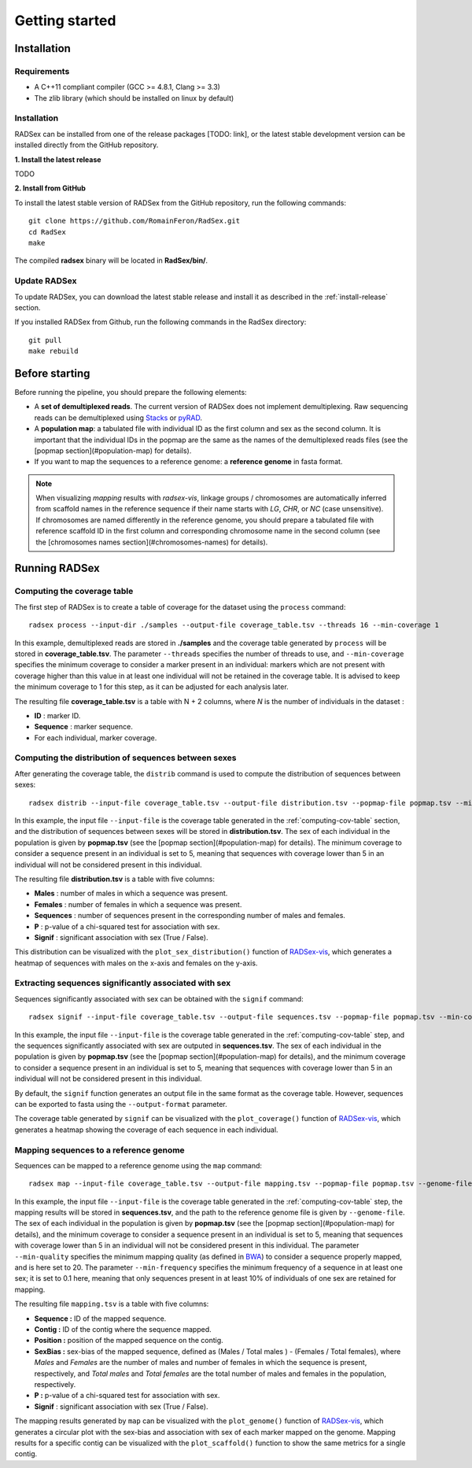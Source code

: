 Getting started
===============

Installation
------------

Requirements
~~~~~~~~~~~~

* A C++11 compliant compiler (GCC >= 4.8.1, Clang >= 3.3)
* The zlib library (which should be installed on linux by default)

.. _install-release:

Installation
~~~~~~~~~~~~

RADSex can be installed from one of the release packages [TODO: link], or the latest stable development version can be installed directly from the GitHub repository.

**1. Install the latest release**

TODO

**2. Install from GitHub**

To install the latest stable version of RADSex from the GitHub repository, run the following commands:

::

    git clone https://github.com/RomainFeron/RadSex.git
    cd RadSex
    make

The compiled **radsex** binary will be located in **RadSex/bin/**.


Update RADSex
~~~~~~~~~~~~~

To update RADSex, you can download the latest stable release and install it as described in the :ref:`install-release` section.

If you installed RADSex from Github, run the following commands in the RadSex directory:

::

    git pull
    make rebuild


Before starting
---------------

Before running the pipeline, you should prepare the following elements:

* A **set of demultiplexed reads**. The current version of RADSex does not implement demultiplexing. Raw sequencing reads can be demultiplexed using `Stacks <http://catchenlab.life.illinois.edu/stacks/comp/process_radtags.php>`_ or `pyRAD <http://nbviewer.jupyter.org/gist/dereneaton/af9548ea0e94bff99aa0/pyRAD_v.3.0.ipynb#The-seven-steps-described>`_.
* A **population map**: a tabulated file with individual ID as the first column and sex as the second column. It is important that the individual IDs in the popmap are the same as the names of the demultiplexed reads files (see the [popmap section](#population-map) for details).
* If you want to map the sequences to a reference genome: a **reference genome** in fasta format.

.. note:: When visualizing `mapping` results with `radsex-vis`, linkage groups / chromosomes are automatically inferred from scaffold names in the reference sequence if their name starts with *LG*, *CHR*, or *NC* (case unsensitive). If chromosomes are named differently in the reference genome, you should prepare a tabulated file with reference scaffold ID in the first column and corresponding chromosome name in the second column (see the [chromosomes names section](#chromosomes-names) for details).


Running RADSex
--------------

.. _computing-cov-table:

Computing the coverage table
~~~~~~~~~~~~~~~~~~~~~~~~~~~~

The first step of RADSex is to create a table of coverage for the dataset using the ``process`` command:

::

    radsex process --input-dir ./samples --output-file coverage_table.tsv --threads 16 --min-coverage 1

In this example, demultiplexed reads are stored in **./samples** and the coverage table generated by ``process`` will be stored in **coverage_table.tsv**. The parameter ``--threads`` specifies the number of threads to use, and ``--min-coverage`` specifies the minimum coverage to consider a marker present in an individual: markers which are not present with coverage higher than this value in at least one individual will not be retained in the coverage table.
It is advised to keep the minimum coverage to 1 for this step, as it can be adjusted for each analysis later.

The resulting file **coverage_table.tsv** is a table with N + 2 columns, where *N* is the number of individuals in the dataset :

* **ID** : marker ID.
* **Sequence** : marker sequence.
* For each individual, marker coverage.


Computing the distribution of sequences between sexes
~~~~~~~~~~~~~~~~~~~~~~~~~~~~~~~~~~~~~~~~~~~~~~~~~~~~~

After generating the coverage table, the ``distrib`` command is used to compute the distribution of sequences between sexes:

::

    radsex distrib --input-file coverage_table.tsv --output-file distribution.tsv --popmap-file popmap.tsv --min-coverage 5``

In this example, the input file ``--input-file`` is the coverage table generated in the :ref:`computing-cov-table` section, and the distribution of sequences between sexes will be stored in **distribution.tsv**.
The sex of each individual in the population is given by **popmap.tsv** (see the [popmap section](#population-map) for details).
The minimum coverage to consider a sequence present in an individual is set to 5, meaning that sequences with coverage lower than 5 in an individual will not be considered present in this individual.

The resulting file **distribution.tsv** is a table with five columns:

* **Males** : number of males in which a sequence was present.
* **Females** : number of females in which a sequence was present.
* **Sequences** : number of sequences present in the corresponding number of males and females.
* **P** : p-value of a chi-squared test for association with sex.
* **Signif** : significant association with sex (True / False).

This distribution can be visualized with the ``plot_sex_distribution()`` function of `RADSex-vis <https://github.com/RomainFeron/RADSex-vis>`_, which generates a heatmap of sequences with males on the x-axis and females on the y-axis.


Extracting sequences significantly associated with sex
~~~~~~~~~~~~~~~~~~~~~~~~~~~~~~~~~~~~~~~~~~~~~~~~~~~~~~

Sequences significantly associated with sex can be obtained with the ``signif`` command:

::

    radsex signif --input-file coverage_table.tsv --output-file sequences.tsv --popmap-file popmap.tsv --min-coverage 5 [ --output-format fasta ]

In this example, the input file ``--input-file`` is the coverage table generated in the :ref:`computing-cov-table` step, and the sequences significantly associated with sex are outputed in **sequences.tsv**. The sex of each individual in the population is given by **popmap.tsv** (see the [popmap section](#population-map) for details), and the minimum coverage to consider a sequence present in an individual is set to 5, meaning that sequences with coverage lower than 5 in an individual will not be considered present in this individual.

By default, the ``signif`` function generates an output file in the same format as the coverage table. However, sequences can be exported to fasta using the ``--output-format`` parameter.

The coverage table generated by ``signif`` can be visualized with the ``plot_coverage()`` function of `RADSex-vis <https://github.com/RomainFeron/RADSex-vis>`_, which generates a heatmap showing the coverage of each sequence in each individual.


Mapping sequences to a reference genome
~~~~~~~~~~~~~~~~~~~~~~~~~~~~~~~~~~~~~~~

Sequences can be mapped to a reference genome using the ``map`` command:

::

    radsex map --input-file coverage_table.tsv --output-file mapping.tsv --popmap-file popmap.tsv --genome-file genome.fasta --min-quality 20 --min-frequency 0.1 --min-coverage 5

In this example, the input file ``--input-file`` is the coverage table generated in the :ref:`computing-cov-table` step, the mapping results will be stored in **sequences.tsv**,
and the path to the reference genome file is given by ``--genome-file``. The sex of each individual in the population is given by **popmap.tsv** (see the [popmap section](#population-map) for details),
and the minimum coverage to consider a sequence present in an individual is set to 5, meaning that sequences with coverage lower than 5 in an individual will not be considered present in this individual. The parameter ``--min-quality`` specifies the minimum mapping quality (as defined in `BWA <http://bio-bwa.sourceforge.net/bwa.shtml>`_) to consider a sequence properly mapped, and is here set to 20. The parameter ``--min-frequency`` specifies the minimum frequency of a sequence in at least one sex; it is set to 0.1 here, meaning that only sequences present in at least 10% of individuals of one sex are retained for mapping.

The resulting file ``mapping.tsv`` is a table with five columns:

* **Sequence :** ID of the mapped sequence.
* **Contig :** ID of the contig where the sequence mapped.
* **Position :** position of the mapped sequence on the contig.
* **SexBias :** sex-bias of the mapped sequence, defined as (Males / Total males ) - (Females / Total females), where *Males* and *Females* are the number of males and number of females in which the sequence is present, respectively, and *Total males* and *Total females* are the total number of males and females in the population, respectively.
* **P :** p-value of a chi-squared test for association with sex.
* **Signif** : significant association with sex (True / False).

The mapping results generated by ``map`` can be visualized with the ``plot_genome()`` function of `RADSex-vis <https://github.com/RomainFeron/RADSex-vis>`_, which generates a circular plot with the sex-bias and association with sex of each marker mapped on the genome.
Mapping results for a specific contig can be visualized with the ``plot_scaffold()`` function to show the same metrics for a single contig.

